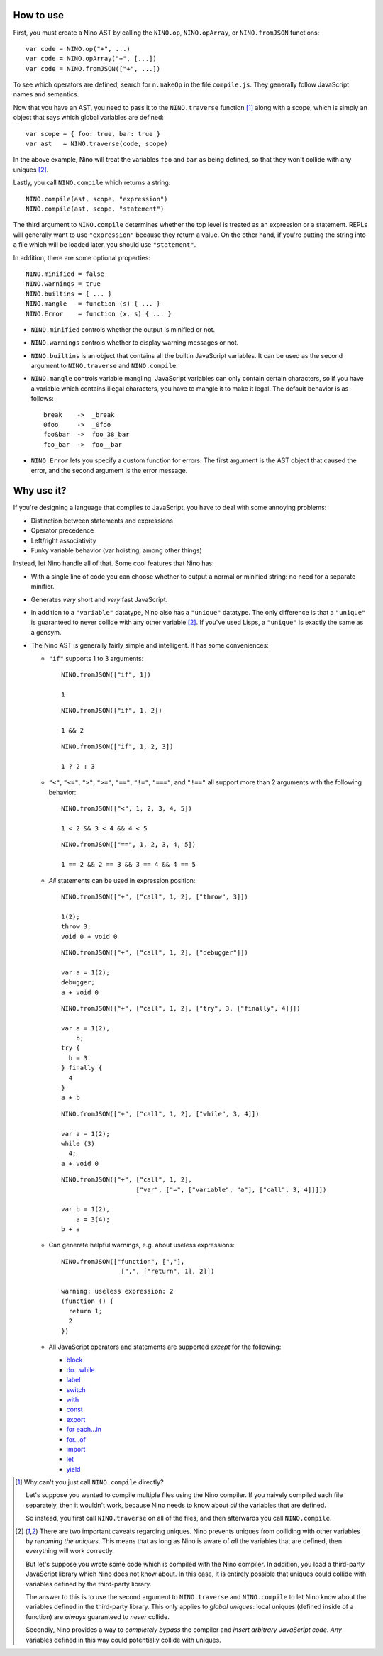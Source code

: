 How to use
==========

First, you must create a Nino AST by calling the ``NINO.op``, ``NINO.opArray``, or ``NINO.fromJSON`` functions::

  var code = NINO.op("+", ...)
  var code = NINO.opArray("+", [...])
  var code = NINO.fromJSON(["+", ...])

To see which operators are defined, search for ``n.makeOp`` in the file ``compile.js``. They generally follow JavaScript names and semantics.

Now that you have an AST, you need to pass it to the ``NINO.traverse`` function [#traverse]_ along with a scope, which is simply an object that says which global variables are defined::

  var scope = { foo: true, bar: true }
  var ast   = NINO.traverse(code, scope)

In the above example, Nino will treat the variables ``foo`` and ``bar`` as being defined, so that they won't collide with any uniques [#uniques]_.

Lastly, you call ``NINO.compile`` which returns a string::

  NINO.compile(ast, scope, "expression")
  NINO.compile(ast, scope, "statement")

The third argument to ``NINO.compile`` determines whether the top level is treated as an expression or a statement. REPLs will generally want to use ``"expression"`` because they return a value. On the other hand, if you're putting the string into a file which will be loaded later, you should use ``"statement"``.

In addition, there are some optional properties::

  NINO.minified = false
  NINO.warnings = true
  NINO.builtins = { ... }
  NINO.mangle   = function (s) { ... }
  NINO.Error    = function (x, s) { ... }

* ``NINO.minified`` controls whether the output is minified or not.

* ``NINO.warnings`` controls whether to display warning messages or not.

* ``NINO.builtins`` is an object that contains all the builtin JavaScript variables. It can be used as the second argument to ``NINO.traverse`` and ``NINO.compile``.

* ``NINO.mangle`` controls variable mangling. JavaScript variables can only contain certain characters, so if you have a variable which contains illegal characters, you have to mangle it to make it legal. The default behavior is as follows::

    break    ->  _break
    0foo     ->  _0foo
    foo&bar  ->  foo_38_bar
    foo_bar  ->  foo__bar

* ``NINO.Error`` lets you specify a custom function for errors. The first argument is the AST object that caused the error, and the second argument is the error message.

Why use it?
===========

If you're designing a language that compiles to JavaScript, you have to deal with some annoying problems:

* Distinction between statements and expressions

* Operator precedence

* Left/right associativity

* Funky variable behavior (var hoisting, among other things)

Instead, let Nino handle all of that. Some cool features that Nino has:

* With a single line of code you can choose whether to output a normal or minified string: no need for a separate minifier.

* Generates *very* short and *very* fast JavaScript.

* In addition to a ``"variable"`` datatype, Nino also has a ``"unique"`` datatype. The only difference is that a ``"unique"`` is guaranteed to never collide with any other variable [#uniques]_. If you've used Lisps, a ``"unique"`` is exactly the same as a gensym.

* The Nino AST is generally fairly simple and intelligent. It has some conveniences:

  * ``"if"`` supports 1 to 3 arguments::

      NINO.fromJSON(["if", 1])

      1

    ::

      NINO.fromJSON(["if", 1, 2])

      1 && 2

    ::

      NINO.fromJSON(["if", 1, 2, 3])

      1 ? 2 : 3

  * ``"<"``, ``"<="``, ``">"``, ``">="``, ``"=="``, ``"!="``, ``"==="``, and ``"!=="`` all support more than 2 arguments with the following behavior::

      NINO.fromJSON(["<", 1, 2, 3, 4, 5])

      1 < 2 && 3 < 4 && 4 < 5

    ::

      NINO.fromJSON(["==", 1, 2, 3, 4, 5])

      1 == 2 && 2 == 3 && 3 == 4 && 4 == 5

  * *All* statements can be used in expression position::

      NINO.fromJSON(["+", ["call", 1, 2], ["throw", 3]])

      1(2);
      throw 3;
      void 0 + void 0

    ::

      NINO.fromJSON(["+", ["call", 1, 2], ["debugger"]])

      var a = 1(2);
      debugger;
      a + void 0

    ::

      NINO.fromJSON(["+", ["call", 1, 2], ["try", 3, ["finally", 4]]])

      var a = 1(2),
          b;
      try {
        b = 3
      } finally {
        4
      }
      a + b

    ::

      NINO.fromJSON(["+", ["call", 1, 2], ["while", 3, 4]])

      var a = 1(2);
      while (3)
        4;
      a + void 0

    ::

      NINO.fromJSON(["+", ["call", 1, 2],
                          ["var", ["=", ["variable", "a"], ["call", 3, 4]]]])

      var b = 1(2),
          a = 3(4);
      b + a

  * Can generate helpful warnings, e.g. about useless expressions::

      NINO.fromJSON(["function", [","],
                      [",", ["return", 1], 2]])

      warning: useless expression: 2
      (function () {
        return 1;
        2
      })

  * All JavaScript operators and statements are supported *except* for the following:

    * `block <https://developer.mozilla.org/en-US/docs/JavaScript/Reference/Statements/block>`_
    * `do...while <https://developer.mozilla.org/en-US/docs/JavaScript/Reference/Statements/do...while>`_
    * `label <https://developer.mozilla.org/en-US/docs/JavaScript/Reference/Statements/label>`_
    * `switch <https://developer.mozilla.org/en-US/docs/JavaScript/Reference/Statements/switch>`_
    * `with <https://developer.mozilla.org/en-US/docs/JavaScript/Reference/Statements/with>`_

    * `const <https://developer.mozilla.org/en-US/docs/JavaScript/Reference/Statements/const>`_
    * `export <https://developer.mozilla.org/en-US/docs/JavaScript/Reference/Statements/export>`_
    * `for each...in <https://developer.mozilla.org/en-US/docs/JavaScript/Reference/Statements/for_each...in>`_
    * `for...of <https://developer.mozilla.org/en-US/docs/JavaScript/Reference/Statements/for...of>`_
    * `import <https://developer.mozilla.org/en-US/docs/JavaScript/Reference/Statements/import>`_
    * `let <https://developer.mozilla.org/en-US/docs/JavaScript/Reference/Statements/let>`_
    * `yield <https://developer.mozilla.org/en-US/docs/JavaScript/Reference/Operators/yield>`_

.. [#traverse]
   Why can't you just call ``NINO.compile`` directly?

   Let's suppose you wanted to compile multiple files using the Nino compiler. If you naively compiled each file separately, then it wouldn't work, because Nino needs to know about *all* the variables that are defined.

   So instead, you first call ``NINO.traverse`` on all of the files, and then afterwards you call ``NINO.compile``.

.. [#uniques]
   There are two important caveats regarding uniques. Nino prevents uniques from colliding with other variables by *renaming the uniques*. This means that as long as Nino is aware of *all* the variables that are defined, then everything will work correctly.

   But let's suppose you wrote some code which is compiled with the Nino compiler. In addition, you load a third-party JavaScript library which Nino does not know about. In this case, it is entirely possible that uniques could collide with variables defined by the third-party library.

   The answer to this is to use the second argument to ``NINO.traverse`` and ``NINO.compile`` to let Nino know about the variables defined in the third-party library. This only applies to *global uniques*: local uniques (defined inside of a function) are *always* guaranteed to *never* collide.

   Secondly, Nino provides a way to *completely bypass* the compiler and *insert arbitrary JavaScript code*. *Any* variables defined in this way could potentially collide with uniques.

